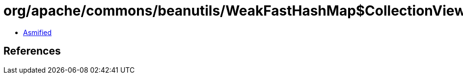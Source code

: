 = org/apache/commons/beanutils/WeakFastHashMap$CollectionView.class

 - link:WeakFastHashMap$CollectionView-asmified.java[Asmified]

== References

